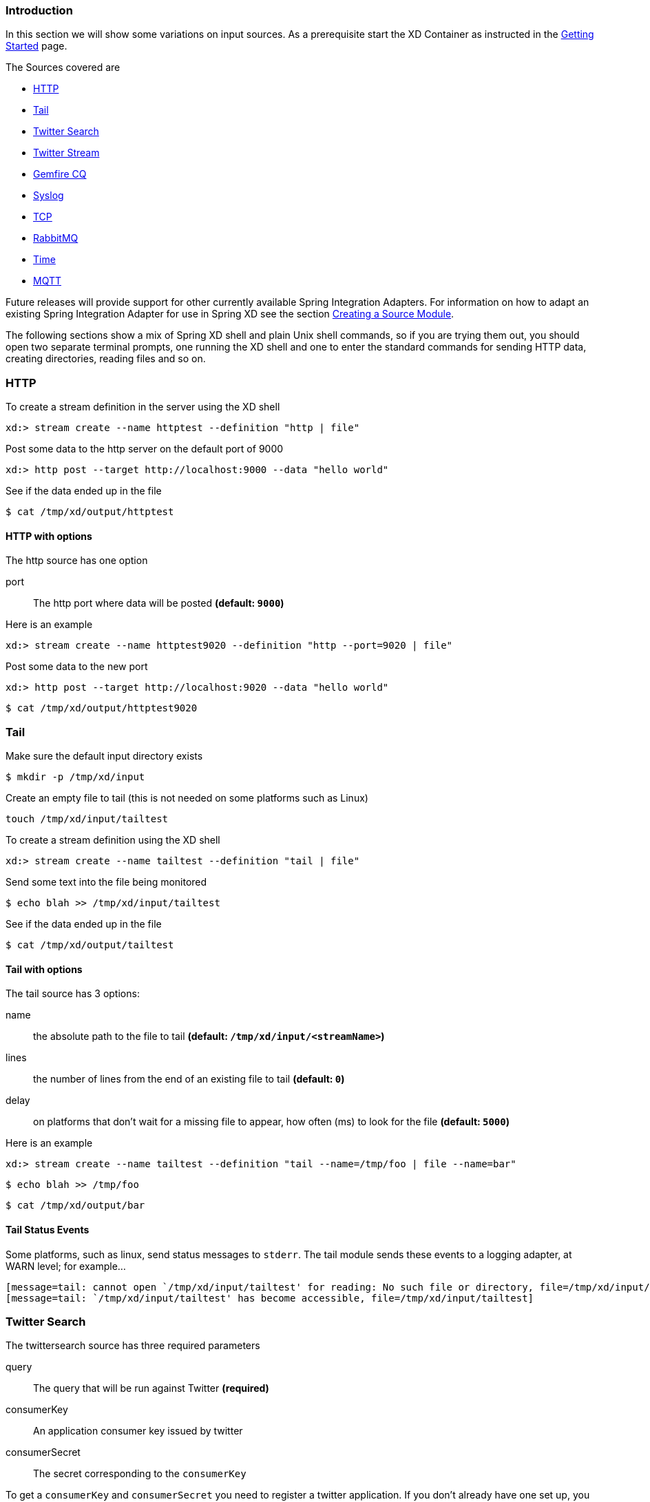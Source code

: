 === Introduction
In this section we will show some variations on input sources.  As a prerequisite start the XD Container
as instructed in the link:Getting-Started#getting-started[Getting Started] page.

The Sources covered are

* <<http, HTTP>>
* <<tail, Tail>>
* <<twittersearch, Twitter Search>>
* <<twitterstream, Twitter Stream>>
* <<gemfire-cq,Gemfire CQ>>
* <<syslog, Syslog>>
* <<tcp, TCP>> 
* <<rabbit, RabbitMQ>>
* <<time, Time>>
* <<mqtt, MQTT>>

Future releases will provide support for other currently available Spring Integration Adapters.  For information on how to adapt an existing Spring Integration Adapter for use in Spring XD see the section link:Creating-a-Source-Module#creating-a-source-module[Creating a Source Module].

The following sections show a mix of Spring XD shell and plain Unix shell commands, so if you are trying them out, you should open two separate terminal prompts, one running the XD shell and one to enter the standard commands for sending HTTP data, creating directories, reading files and so on.

[[http]]
=== HTTP

To create a stream definition in the server using the XD shell

    xd:> stream create --name httptest --definition "http | file"

Post some data to the http server on the default port of 9000

     xd:> http post --target http://localhost:9000 --data "hello world"

See if the data ended up in the file

     $ cat /tmp/xd/output/httptest

==== HTTP with options

The http source has one option

port:: The http port where data will be posted *(default: `9000`)*

Here is an example 

    xd:> stream create --name httptest9020 --definition "http --port=9020 | file"

Post some data to the new port

    xd:> http post --target http://localhost:9020 --data "hello world"

    $ cat /tmp/xd/output/httptest9020

[[tail]]
=== Tail

Make sure the default input directory exists

     $ mkdir -p /tmp/xd/input

Create an empty file to tail (this is not needed on some platforms such as Linux)

     touch /tmp/xd/input/tailtest  

To create a stream definition using the XD shell

    xd:> stream create --name tailtest --definition "tail | file"

Send some text into the file being monitored 

     $ echo blah >> /tmp/xd/input/tailtest

See if the data ended up in the file
     
     $ cat /tmp/xd/output/tailtest

==== Tail with options

The tail source has 3 options:

name:: the absolute path to the file to tail *(default: `/tmp/xd/input/<streamName>`)*
lines:: the number of lines from the end of an existing file to tail *(default: `0`)*
delay:: on platforms that don't wait for a missing file to appear, how often (ms) to look for the file *(default: `5000`)*

Here is an example 

     xd:> stream create --name tailtest --definition "tail --name=/tmp/foo | file --name=bar"

     $ echo blah >> /tmp/foo

     $ cat /tmp/xd/output/bar


==== Tail Status Events

Some platforms, such as linux, send status messages to `stderr`. The tail module sends these events to a logging adapter, at WARN level; for example...

----
[message=tail: cannot open `/tmp/xd/input/tailtest' for reading: No such file or directory, file=/tmp/xd/input/tailtest]
[message=tail: `/tmp/xd/input/tailtest' has become accessible, file=/tmp/xd/input/tailtest]
----

[[twittersearch]]
=== Twitter Search

The twittersearch source has three required parameters

query:: The query that will be run against Twitter *(required)*

consumerKey:: An application consumer key issued by twitter

consumerSecret:: The secret corresponding to the `consumerKey` 

To get a `consumerKey` and `consumerSecret` you need to register a twitter application. If you don't already have one set up, you can create an app at the https://dev.twitter.com/apps[Twitter Developers] site to get these credentials.

To create a stream definition in the server using the XD shell

    xd:> stream create --name springone2gx --definition "twittersearch --consumerKey=<your_key> --consumerSecret=<your_secret> --query='#springone2gx' | file"

Make sure the default output directory for the `file` sink exists

     $ mkdir -p /tmp/xd/output/

Let the twittersearch run for a little while and then check to see 
if some data ended up in the file

     $ cat /tmp/xd/output/springone2gx

TIP: For both `twittersearch` and `twitterstream` you can fill in in the `conf/twitter.properties` file instead of using the DSL parameters to supply keys and secrets.

[[twitterstream]]
=== Twitter Stream

This source ingests data from Twitter's https://dev.twitter.com/docs/streaming-apis/streams/public[streaming] API. It uses the https://dev.twitter.com/docs/streaming-apis/streams/public[sample and filter] stream endpoints rather than the full "firehose" which needs special access. The endpoint used will depend on the parameters you supply in the stream definition (some are specific to the filter endpoint).

You need to supply all keys and secrets (both consumer and accessToken) to authenticate for this source, so it is easiest if you just add these to the `conf/twitter.properties` file. Stream creation is then straightforward:

    xd:> stream create --name tweets --definition "twitterstream | file"

The parameters available are pretty much the same as those listed in the https://dev.twitter.com/docs/streaming-apis/parameters[API docs] and unless otherwise stated, the accepted formats are the same.

 * https://dev.twitter.com/docs/streaming-apis/parameters#delimited[delimited] - set to `true` to get length delimiters in the stream data (defaults to `false`).

 * https://dev.twitter.com/docs/streaming-apis/parameters#stall_warnings[stallWarnings] - set to `true` to enable stall warnings (defaults to `false`).
 * https://dev.twitter.com/docs/streaming-apis/parameters#filter_level[filterLevel]
 * https://dev.twitter.com/docs/streaming-apis/parameters#language[language]
 * https://dev.twitter.com/docs/streaming-apis/parameters#follow[follow]
 * https://dev.twitter.com/docs/streaming-apis/parameters#track[track]
 * https://dev.twitter.com/docs/streaming-apis/parameters#locations[locations]

[[gemfire-cq]]
=== GemFire Continuous Query (CQ)
Continuous query allows client applications to create a GemFire query using Object Query Language(OQL) and register a CQ listener which subscribes to the query and is notified every time the query 's result set changes. The _gemfire_cq_ source registers a CQ which will post CQEvent messages to the stream. 

==== Launching the XD GemFire Server
This source requires a cache server to be running in a separate process and its host and port must be known (NOTE: GemFire locators are not supported yet). The XD distribution includes a GemFire server executable suitable for development and test purposes. This is a Java main class that runs with a Spring configured cache server. The configuration is passed as a command line argument to the server's main method. The configuration includes a cache server port and one or more configured region. XD includes a sample cache configuration called  https://github.com/SpringSource/spring-xd/blob/master/spring-xd-gemfire-server/config/cq-demo.xml[cq-demo]. This starts a server on port 40404 and creates a region named _Stocks_. A Logging cache listener is configured  for the region to log region events.  

Run Gemfire cache server by changing to the gemfire/bin directory and execute

[source,sh]
----
$ ./gemfire-server ../config/cq-demo.xml
----


==== Options

The qemfire-cq source has the following options

query:: The query string in Object Query Language(OQL) *(required, String)*
gemfireHost:: The host on which the GemFire server is running. *(default: `localhost`)*
gemfirePort:: The port on which the GemFire server is running. *(default: `40404`)*

Here is an example. Create two streams: One to write http messages to a Gemfire region named _Stocks_, and another to execute the CQ.

    xd:> stream create --name stocks --definition "http --port=9090 | gemfire-json-server --regionName=Stocks --keyExpression=payload.getField('symbol')" 
    xd:> stream create --name cqtest --definition "gemfire-cq --query='Select * from /Stocks where symbol=''VMW''' | file"

Now send some messages to the stocks stream.

     xd:> http post --target http://localhost:9090 --data "{'symbol':'VMW', 'price':73}"
     xd:> http post --target http://localhost:9090 --data "{'symbol':'VMW', 'price':78}"
     xd:> http post --target http://localhost:9090 --data "{'symbol':'VMW', 'price':80}"

The _cqtest_ stream is now listening for any stock quote updates for VMW. Presumably, another process is updating the cache. You may create a separate stream to test this (see https://github.com/SpringSource/spring-xd/wiki/GemfireServer[GemfireServer] for instructions).

As updates are posted to the cache you should see them captured in the output file:

    $cat /tmp/xd/output/cqtest

   {"symbol":"VMW","price":73}
   {"symbol":"VMW","price":78}
   {"symbol":"VMW","price":80}

[[syslog]]
=== Syslog

Two syslog sources are provided: `syslog-udp` and `syslog-tcp`. They both support the following options:

port:: the port on which the system will listen for syslog messages *(default: `11111`)*

To create a stream definition (using shell command)

    xd:> stream create --name syslogtest --definition "syslog-udp --port=1514 | file"

or

    xd:> stream create --name syslogtest --definition "syslog-tcp --port=1514 | file"

Send a test message to the syslog

     logger -p local3.info -t TESTING "Test Syslog Message"

See if the data ended up in the file
     
     $ cat /tmp/xd/output/syslogtest

Refer to your syslog documentation to configure the syslog daemon to forward syslog messages to the stream; some examples are:

UDP - Mac OSX (syslog.conf) and Ubuntu (rsyslog.conf)

    *.*	@localhost:11111 

TCP - Ubuntu (rsyslog.conf)

    $ModLoad omfwd
    *.*	@@localhost:11111

Restart the syslog daemon after reconfiguring.


[[tcp]]
=== TCP

To create a stream definition in the server, use the following XD shell command

    xd:> stream create --name tcptest --definition "tcp | file"

This will create the default TCP source and send data read from it to the `tcptest` file.

TCP is a streaming protocol and some mechanism is needed to frame messages on the wire. A number of decoders are available, the default being 'CRLF' which is compatible with Telnet.

----
$ telnet localhost 1234
Trying ::1...
Connected to localhost.
Escape character is '^]'.
foo
^]

telnet> quit
Connection closed.
----

See if the data ended up in the file

     $ cat /tmp/xd/output/tcptest

==== TCP with options

The TCP source has the following options

port:: the port on which to listen *(default: `1234`)*
reverse-lookup:: perform a reverse DNS lookup on the remote IP Address *(default: `false`)*
socket-timeout:: the timeout (ms) before closing the socket when no data received *(default: `120000`)*
nio:: whether or not to use NIO. NIO is more efficient when there are many connections. *(default: `false`)*
decoder:: how to decode the stream - see below. *(default: `CRLF`)*
binary:: whether the data is binary (true) or text (false). *(default: `false`)*
charset:: the charset used when converting text to `String`. *(default: `UTF-8`)*

==== Available Decoders

.Text Data

CRLF (default):: text terminated by carriage return (0x0d) followed by line feed (0x0a)
LF:: text terminated by line feed (0x0a)
NULL:: text terminated by a null byte (0x00)
STXETX:: text preceded by an STX (0x02) and terminated by an ETX (0x03)

.Text and Binary Data

RAW:: no structure - the client indicates a complete message by closing the socket
L1:: data preceded by a one byte (unsigned) length field (supports up to 255 bytes)
L2:: data preceded by a two byte (unsigned) length field (up to 2^16^-1 bytes)
L4:: data preceded by a four byte (signed) length field (up to 2^31^-1 bytes)


==== Examples

The following examples all use `echo` to send data to `netcat` which sends the data to the source.

The echo options `-en` allows echo to interpret escape sequences and not send a newline.

.CRLF Decoder

    xd:> stream create --name tcptest --definition "tcp | file"

This uses the default (CRLF) decoder and port 1234; send some data

     $ echo -en 'foobar\r\n' | netcat localhost 1234

See if the data ended up in the file

     $ cat /tmp/xd/output/tcptest

.LF Decoder

     xd:> stream create --name tcptest2 --definition "tcp --decoder=LF --port=1235 | file"

     $ echo -en 'foobar\n' | netcat localhost 1235

     $ cat /tmp/xd/output/tcptest2

.NULL Decoder

     xd:> stream create --name tcptest3 --definition "tcp --decoder=NULL --port=1236 | file"

     $ echo -en 'foobar\x00' | netcat localhost 1236

     $ cat /tmp/xd/output/tcptest3

.STXETX Decoder

     xd:> stream create --name tcptest4 --definition "tcp --decoder=STXETX --port=1237 | file"

     $ echo -en '\x02foobar\x03' | netcat localhost 1237

     $ cat /tmp/xd/output/tcptest4

.RAW Decoder

     xd:> stream create --name tcptest5 --definition "tcp --decoder=RAW --port=1238 | file"

     $ echo -n 'foobar' | netcat localhost 1238

     $ cat /tmp/xd/output/tcptest5

.L1 Decoder

     xd:> stream create --name tcptest6 --definition "tcp --decoder=L1 --port=1239 | file"

     $ echo -en '\x06foobar' | netcat localhost 1239

     $ cat /tmp/xd/output/tcptest6

.L2 Decoder

     xd:> stream create --name tcptest7 --definition "tcp --decoder=L2 --port=1240 | file"

     $ echo -en '\x00\x06foobar' | netcat localhost 1240

     $ cat /tmp/xd/output/tcptest7

.L4 Decoder

     xd:> stream create --name tcptest8 --definition "tcp --decoder=L4 --port=1241 | file"

     $ echo -en '\x00\x00\x00\x06foobar' | netcat localhost 1241

     $ cat /tmp/xd/output/tcptest8

==== Binary Data Example

     xd:> stream create --name tcptest9 --definition "tcp --decoder=L1 --port=1242 | file --binary=true"

Note that we configure the `file` sink with `binary=true` so that a newline is not appended.

     $ echo -en '\x08foo\x00bar\x0b' | netcat localhost 1242

----
$ hexdump -C /tmp/xd/output/tcptest9
00000000  66 6f 6f 00 62 61 72 0b                           |foo.bar.|
00000008
----

[[rabbit]]
=== RabbitMQ

The "rabbit" source enables receiving messages from RabbitMQ.

The following example shows the default settings.

Configure a stream:

     xd:> stream create --name rabbittest --definition "rabbit | file --binary=true"

This receives messages from a queue named `rabbittest` and writes them to the default file sink (`/tmp/xd/output/rabbittest`). It uses the default RabbitMQ broker running on localhost, port 5672.

The queue(s) must exist before the stream is deployed. We do not create the queue(s) automatically. However, you can easily create a Queue using the RabbitMQ web UI. Then, using that same UI, you can navigate to the "rabbittest" Queue and publish test messages to it.

Notice that the `file` sink has `--binary=true`; this is because, by default, the data emitted by the source will be bytes. This can be modified by setting the `content_type` header on messages to `text/plain`. In that case, the source will convert the message to a `String`; you can then omit the `--binary=true` and the file sink will then append a newline after each message.

To destroy the stream, enter the following at the shell prompt:

    xd:> stream destroy --name rabbittest

==== RabbitMQ with Options

The RabbitMQ Source has the following options

host:: the host (or IP Address) to connect to *(default: `localhost` unless `rabbit.hostname` has been overridden in `rabbit.properties`)*
port:: the port on the `host` *(default: `5672` unless `rabbit.port` has been overridden in `rabbit.properties`)*
queues:: the queue(s) from which messages will be received; use a comma-delimited list to receive messages from multiple queues *(default: the stream name)*

Note: the `rabbit.properties` file referred to above is located within the `XD_HOME/config` directory.

[[time]]
=== Time
The time source will simply emit a String with the current time every so often. It supports the following options:

interval:: how often to emit a message, expressed in seconds *(default: `1` second)*
format:: how to render the current time, using SimpleDateFormat *(default: `'yyyy-MM-dd HH:mm:ss'`)*


[[mqtt]]
=== MQTT
The mqtt source connects to an mqtt server and receives telemetry messages.

==== Options

The folllowing options are configured in mqtt.properties in XD_HOME/config

    mqtt.url=tcp://localhost:1883
    mqtt.default.client.id=xd.mqtt.client.id
    mqtt.username=guest
    mqtt.password=guest
    mqtt.default.topic=xd.mqtt.test

The defaults are set up to connect to the RabbitMQ MQTT adapter on localhost.

Note that the client id must be no more than 19 characters; this is because `.src` is added and the id must be no more than 23 characters.

clientId:: Identifies the client - overrides the default above.
topics:: The topics to which the source will subscribe - overrides the default above.

